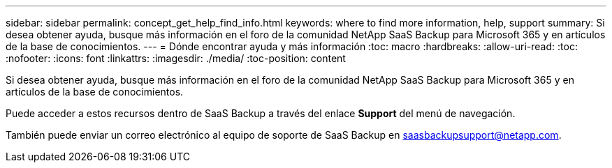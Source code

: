 ---
sidebar: sidebar 
permalink: concept_get_help_find_info.html 
keywords: where to find more information, help, support 
summary: Si desea obtener ayuda, busque más información en el foro de la comunidad NetApp SaaS Backup para Microsoft 365 y en artículos de la base de conocimientos. 
---
= Dónde encontrar ayuda y más información
:toc: macro
:hardbreaks:
:allow-uri-read: 
:toc: 
:nofooter: 
:icons: font
:linkattrs: 
:imagesdir: ./media/
:toc-position: content


Si desea obtener ayuda, busque más información en el foro de la comunidad NetApp SaaS Backup para Microsoft 365 y en artículos de la base de conocimientos.

Puede acceder a estos recursos dentro de SaaS Backup a través del enlace *Support* del menú de navegación.

También puede enviar un correo electrónico al equipo de soporte de SaaS Backup en saasbackupsupport@netapp.com.
